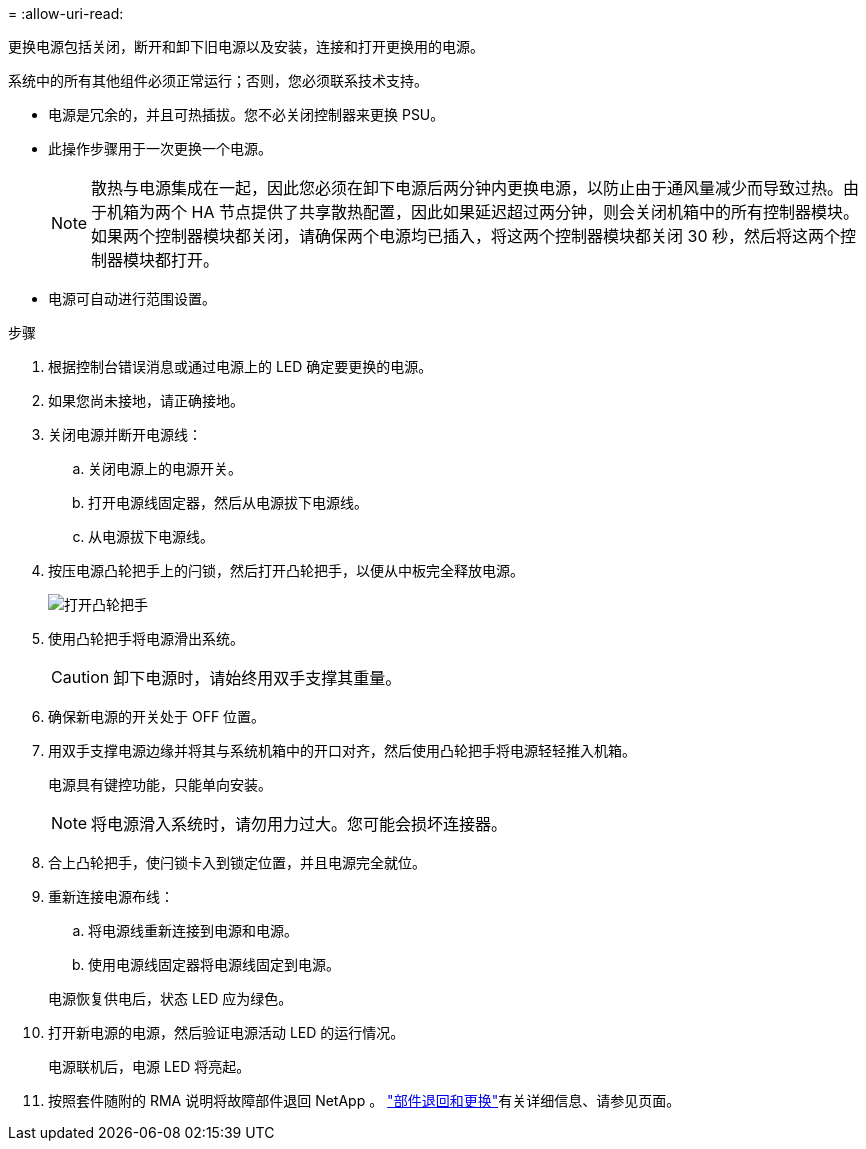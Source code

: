 = 
:allow-uri-read: 


更换电源包括关闭，断开和卸下旧电源以及安装，连接和打开更换用的电源。

系统中的所有其他组件必须正常运行；否则，您必须联系技术支持。

* 电源是冗余的，并且可热插拔。您不必关闭控制器来更换 PSU。
* 此操作步骤用于一次更换一个电源。
+

NOTE: 散热与电源集成在一起，因此您必须在卸下电源后两分钟内更换电源，以防止由于通风量减少而导致过热。由于机箱为两个 HA 节点提供了共享散热配置，因此如果延迟超过两分钟，则会关闭机箱中的所有控制器模块。如果两个控制器模块都关闭，请确保两个电源均已插入，将这两个控制器模块都关闭 30 秒，然后将这两个控制器模块都打开。

* 电源可自动进行范围设置。


.步骤
. 根据控制台错误消息或通过电源上的 LED 确定要更换的电源。
. 如果您尚未接地，请正确接地。
. 关闭电源并断开电源线：
+
.. 关闭电源上的电源开关。
.. 打开电源线固定器，然后从电源拔下电源线。
.. 从电源拔下电源线。


. 按压电源凸轮把手上的闩锁，然后打开凸轮把手，以便从中板完全释放电源。
+
image::../media/drw_2600_psu_repl_animated_gif.png[打开凸轮把手]

. 使用凸轮把手将电源滑出系统。
+

CAUTION: 卸下电源时，请始终用双手支撑其重量。

. 确保新电源的开关处于 OFF 位置。
. 用双手支撑电源边缘并将其与系统机箱中的开口对齐，然后使用凸轮把手将电源轻轻推入机箱。
+
电源具有键控功能，只能单向安装。

+

NOTE: 将电源滑入系统时，请勿用力过大。您可能会损坏连接器。

. 合上凸轮把手，使闩锁卡入到锁定位置，并且电源完全就位。
. 重新连接电源布线：
+
.. 将电源线重新连接到电源和电源。
.. 使用电源线固定器将电源线固定到电源。


+
电源恢复供电后，状态 LED 应为绿色。

. 打开新电源的电源，然后验证电源活动 LED 的运行情况。
+
电源联机后，电源 LED 将亮起。

. 按照套件随附的 RMA 说明将故障部件退回 NetApp 。 https://mysupport.netapp.com/site/info/rma["部件退回和更换"^]有关详细信息、请参见页面。

